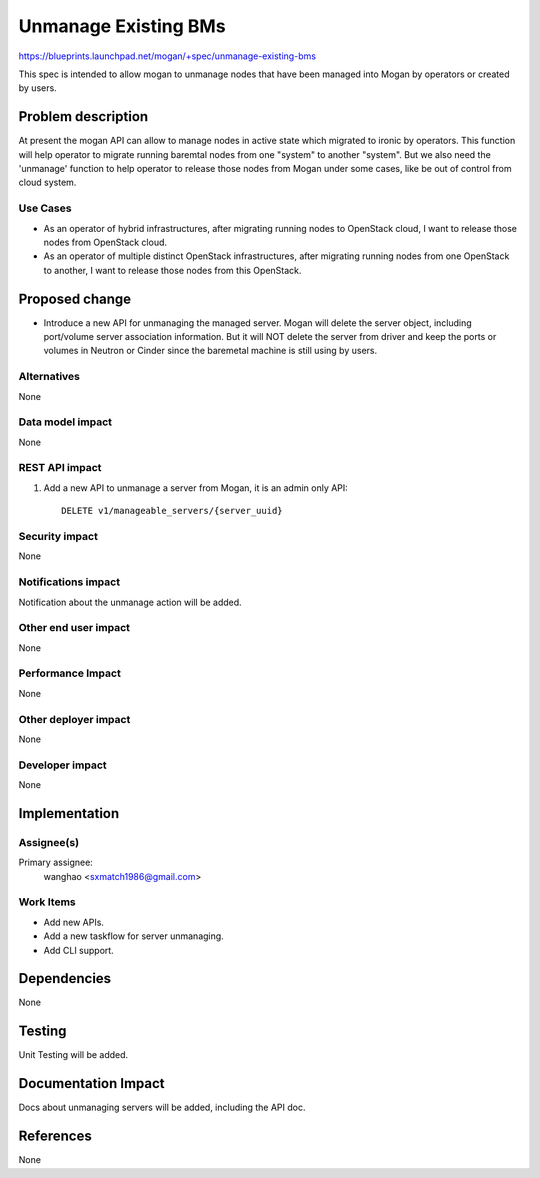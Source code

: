 ..
 This work is licensed under a Creative Commons Attribution 3.0 Unported
 License.

 http://creativecommons.org/licenses/by/3.0/legalcode

=====================
Unmanage Existing BMs
=====================

https://blueprints.launchpad.net/mogan/+spec/unmanage-existing-bms

This spec is intended to allow mogan to unmanage nodes that have been managed
into Mogan by operators or created by users.

Problem description
===================

At present the mogan API can allow to manage nodes in active state which
migrated to ironic by operators. This function will help operator to migrate
running baremtal nodes from one "system" to another "system". But we also need
the 'unmanage' function to help operator to release those nodes from Mogan
under some cases, like be out of control from cloud system.

Use Cases
---------

* As an operator of hybrid infrastructures, after migrating running nodes
  to OpenStack cloud, I want to release those nodes from OpenStack cloud.

* As an operator of multiple distinct OpenStack infrastructures, after
  migrating running nodes from one OpenStack to another, I want to release
  those nodes from this OpenStack.


Proposed change
===============

*  Introduce a new API for unmanaging the managed server. Mogan will delete
   the server object, including port/volume server association information.
   But it will NOT delete the server from driver and keep the ports or volumes
   in Neutron or Cinder since the baremetal machine is still using by users.


Alternatives
------------

None

Data model impact
-----------------

None


REST API impact
---------------

#. Add a new API to unmanage a server from Mogan, it is an admin only API::

    DELETE v1/manageable_servers/{server_uuid}


Security impact
---------------

None

Notifications impact
--------------------

Notification about the unmanage action will be added.

Other end user impact
---------------------

None

Performance Impact
------------------

None

Other deployer impact
---------------------

None

Developer impact
----------------

None


Implementation
==============

Assignee(s)
-----------

Primary assignee:
  wanghao <sxmatch1986@gmail.com>

Work Items
----------

* Add new APIs.
* Add a new taskflow for server unmanaging.
* Add CLI support.

Dependencies
============

None

Testing
=======

Unit Testing will be added.

Documentation Impact
====================

Docs about unmanaging servers will be added, including the API doc.

References
==========

None
